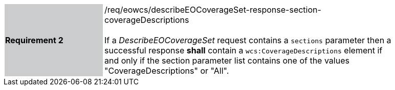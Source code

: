 [#/req/eowcs/describeEOCoverageSet-response-section-coverageDescriptions,reftext='Requirement {counter:requirement_id} /req/eowcs/describeEOCoverageSet-response-section-coverageDescriptions']
[width="90%",cols="2,6"]
|===
|*Requirement {counter:requirement_id}* {set:cellbgcolor:#CACCCE}|/req/eowcs/describeEOCoverageSet-response-section-coverageDescriptions +
 +
If a _DescribeEOCoverageSet_ request contains a `sections` parameter then a
successful response *shall* contain a `wcs:CoverageDescriptions` element if and
only if the section parameter list contains one of the values
"CoverageDescriptions" or "All". {set:cellbgcolor:#FFFFFF}
|===
